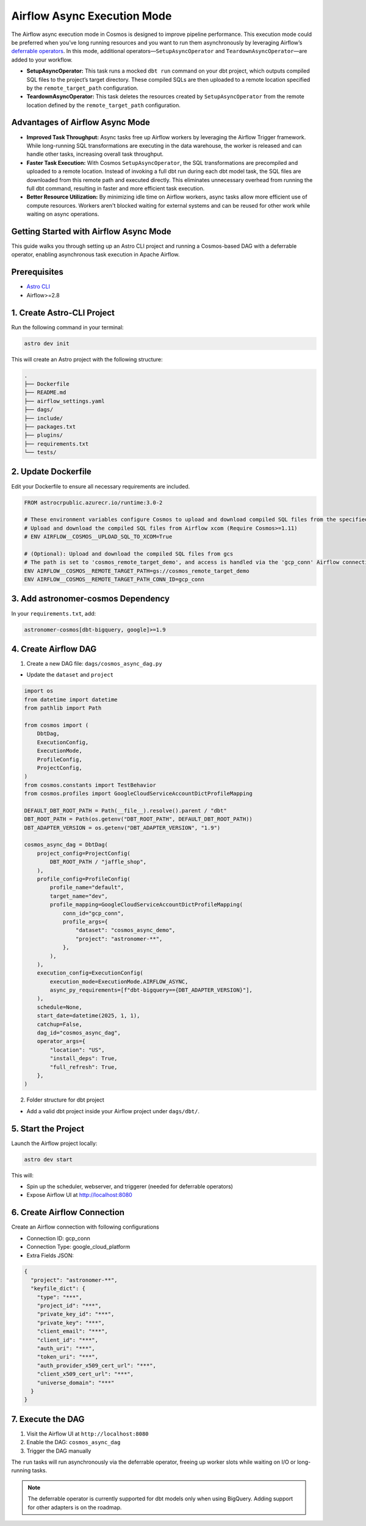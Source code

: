 .. _async-execution-mode:

.. title:: Getting Started with Deferrable Operator

Airflow Async Execution Mode
============================

The Airflow async execution mode in Cosmos is designed to improve pipeline performance. This execution mode could be preferred when you’ve long running resources and you want to run them asynchronously by leveraging Airflow’s `deferrable operators <https://airflow.apache.org/docs/apache-airflow/stable/authoring-and-scheduling/deferring.html>`__. In this mode, additional operators—``SetupAsyncOperator`` and ``TeardownAsyncOperator``—are added to your workflow.

- **SetupAsyncOperator:** This task runs a mocked ``dbt run`` command on your dbt project, which outputs compiled SQL files to the project’s target directory. These compiled SQLs are then uploaded to a remote location specified by the ``remote_target_path`` configuration.
- **TeardownAsyncOperator:** This task deletes the resources created by ``SetupAsyncOperator`` from the remote location defined by the ``remote_target_path`` configuration.

Advantages of Airflow Async Mode
++++++++++++++++++++++++++++++++

- **Improved Task Throughput:** Async tasks free up Airflow workers by leveraging the Airflow Trigger framework. While long-running SQL transformations are executing in the data warehouse, the worker is released and can handle other tasks, increasing overall task throughput.
- **Faster Task Execution:** With Cosmos ``SetupAsyncOperator``, the SQL transformations are precompiled and uploaded to a remote location. Instead of invoking a full dbt run during each dbt model task, the SQL files are downloaded from this remote path and executed directly. This eliminates unnecessary overhead from running the full dbt command, resulting in faster and more efficient task execution.
- **Better Resource Utilization:** By minimizing idle time on Airflow workers, async tasks allow more efficient use of compute resources. Workers aren't blocked waiting for external systems and can be reused for other work while waiting on async operations.

Getting Started with Airflow Async Mode
++++++++++++++++++++++++++++++++++

This guide walks you through setting up an Astro CLI project and running a Cosmos-based DAG with a deferrable operator, enabling asynchronous task execution in Apache Airflow.

Prerequisites
+++++++++++++

- `Astro CLI <https://www.astronomer.io/docs/astro/cli/install-cli>`_
- Airflow>=2.8

1. Create Astro-CLI Project
+++++++++++++++++++++++++++

Run the following command in your terminal:

.. code-block:: bash

    astro dev init

This will create an Astro project with the following structure:

.. code-block:: bash

    .
    ├── Dockerfile
    ├── README.md
    ├── airflow_settings.yaml
    ├── dags/
    ├── include/
    ├── packages.txt
    ├── plugins/
    ├── requirements.txt
    └── tests/


2. Update Dockerfile
++++++++++++++++++++

Edit your Dockerfile to ensure all necessary requirements are included.

.. code-block:: bash

    FROM astrocrpublic.azurecr.io/runtime:3.0-2

    # These environment variables configure Cosmos to upload and download compiled SQL files from the specified
    # Upload and download the compiled SQL files from Airflow xcom (Require Cosmos>=1.11)
    # ENV AIRFLOW__COSMOS__UPLOAD_SQL_TO_XCOM=True

    # (Optional): Upload and download the compiled SQL files from gcs
    # The path is set to 'cosmos_remote_target_demo', and access is handled via the 'gcp_conn' Airflow connection.
    ENV AIRFLOW__COSMOS__REMOTE_TARGET_PATH=gs://cosmos_remote_target_demo
    ENV AIRFLOW__COSMOS__REMOTE_TARGET_PATH_CONN_ID=gcp_conn

3. Add astronomer-cosmos Dependency
+++++++++++++++++++++++++++++++++++

In your ``requirements.txt``, add:

.. code-block:: bash

    astronomer-cosmos[dbt-bigquery, google]>=1.9


4. Create Airflow DAG
+++++++++++++++++++++

1. Create a new DAG file: ``dags/cosmos_async_dag.py``

- Update the ``dataset`` and ``project``

.. code-block:: python

    import os
    from datetime import datetime
    from pathlib import Path

    from cosmos import (
        DbtDag,
        ExecutionConfig,
        ExecutionMode,
        ProfileConfig,
        ProjectConfig,
    )
    from cosmos.constants import TestBehavior
    from cosmos.profiles import GoogleCloudServiceAccountDictProfileMapping

    DEFAULT_DBT_ROOT_PATH = Path(__file__).resolve().parent / "dbt"
    DBT_ROOT_PATH = Path(os.getenv("DBT_ROOT_PATH", DEFAULT_DBT_ROOT_PATH))
    DBT_ADAPTER_VERSION = os.getenv("DBT_ADAPTER_VERSION", "1.9")

    cosmos_async_dag = DbtDag(
        project_config=ProjectConfig(
            DBT_ROOT_PATH / "jaffle_shop",
        ),
        profile_config=ProfileConfig(
            profile_name="default",
            target_name="dev",
            profile_mapping=GoogleCloudServiceAccountDictProfileMapping(
                conn_id="gcp_conn",
                profile_args={
                    "dataset": "cosmos_async_demo",
                    "project": "astronomer-**",
                },
            ),
        ),
        execution_config=ExecutionConfig(
            execution_mode=ExecutionMode.AIRFLOW_ASYNC,
            async_py_requirements=[f"dbt-bigquery=={DBT_ADAPTER_VERSION}"],
        ),
        schedule=None,
        start_date=datetime(2025, 1, 1),
        catchup=False,
        dag_id="cosmos_async_dag",
        operator_args={
            "location": "US",
            "install_deps": True,
            "full_refresh": True,
        },
    )

2. Folder structure for dbt project

- Add a valid dbt project inside your Airflow project under ``dags/dbt/``.


5. Start the Project
++++++++++++++++++++

Launch the Airflow project locally:

.. code-block:: bash

    astro dev start

This will:

- Spin up the scheduler, webserver, and triggerer (needed for deferrable operators)
- Expose Airflow UI at http://localhost:8080

6. Create Airflow Connection
++++++++++++++++++++++++++++

Create an Airflow connection with following configurations

- Connection ID: gcp_conn
- Connection Type: google_cloud_platform
- Extra Fields JSON:

.. code-block:: bash

    {
      "project": "astronomer-**",
      "keyfile_dict": {
        "type": "***",
        "project_id": "***",
        "private_key_id": "***",
        "private_key": "***",
        "client_email": "***",
        "client_id": "***",
        "auth_uri": "***",
        "token_uri": "***",
        "auth_provider_x509_cert_url": "***",
        "client_x509_cert_url": "***",
        "universe_domain": "***"
      }
    }


7. Execute the DAG
++++++++++++++++++

1. Visit the Airflow UI at ``http://localhost:8080``
2. Enable the DAG: ``cosmos_async_dag``
3. Trigger the DAG manually

.. image:: /_static/jaffle_shop_async_execution_mode.png
    :alt: Cosmos dbt Async DAG
    :align: center

The ``run`` tasks will run asynchronously via the deferrable operator, freeing up worker slots while waiting on I/O or long-running tasks.

.. note::
    The deferrable operator is currently supported for dbt models only when using BigQuery. Adding support for other adapters is on the roadmap.
